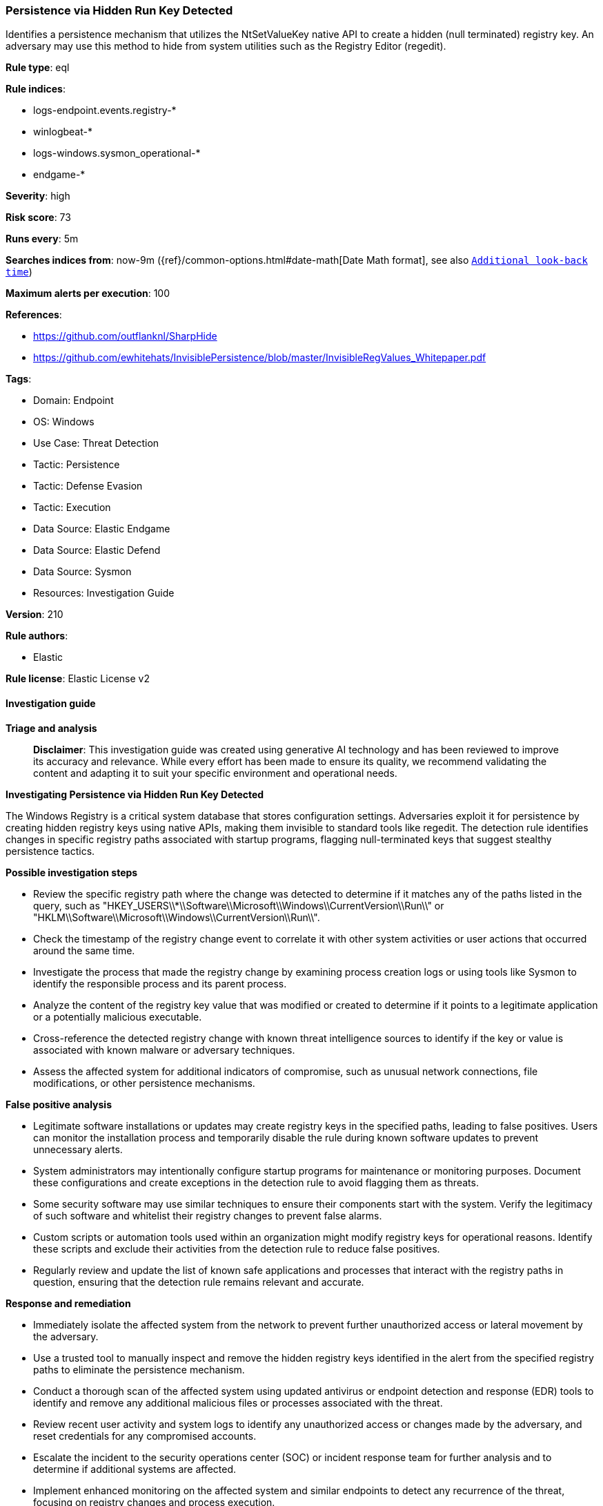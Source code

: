 [[prebuilt-rule-8-14-21-persistence-via-hidden-run-key-detected]]
=== Persistence via Hidden Run Key Detected

Identifies a persistence mechanism that utilizes the NtSetValueKey native API to create a hidden (null terminated) registry key. An adversary may use this method to hide from system utilities such as the Registry Editor (regedit).

*Rule type*: eql

*Rule indices*: 

* logs-endpoint.events.registry-*
* winlogbeat-*
* logs-windows.sysmon_operational-*
* endgame-*

*Severity*: high

*Risk score*: 73

*Runs every*: 5m

*Searches indices from*: now-9m ({ref}/common-options.html#date-math[Date Math format], see also <<rule-schedule, `Additional look-back time`>>)

*Maximum alerts per execution*: 100

*References*: 

* https://github.com/outflanknl/SharpHide
* https://github.com/ewhitehats/InvisiblePersistence/blob/master/InvisibleRegValues_Whitepaper.pdf

*Tags*: 

* Domain: Endpoint
* OS: Windows
* Use Case: Threat Detection
* Tactic: Persistence
* Tactic: Defense Evasion
* Tactic: Execution
* Data Source: Elastic Endgame
* Data Source: Elastic Defend
* Data Source: Sysmon
* Resources: Investigation Guide

*Version*: 210

*Rule authors*: 

* Elastic

*Rule license*: Elastic License v2


==== Investigation guide



*Triage and analysis*


> **Disclaimer**:
> This investigation guide was created using generative AI technology and has been reviewed to improve its accuracy and relevance. While every effort has been made to ensure its quality, we recommend validating the content and adapting it to suit your specific environment and operational needs.


*Investigating Persistence via Hidden Run Key Detected*


The Windows Registry is a critical system database that stores configuration settings. Adversaries exploit it for persistence by creating hidden registry keys using native APIs, making them invisible to standard tools like regedit. The detection rule identifies changes in specific registry paths associated with startup programs, flagging null-terminated keys that suggest stealthy persistence tactics.


*Possible investigation steps*


- Review the specific registry path where the change was detected to determine if it matches any of the paths listed in the query, such as "HKEY_USERS\\*\\Software\\Microsoft\\Windows\\CurrentVersion\\Run\\" or "HKLM\\Software\\Microsoft\\Windows\\CurrentVersion\\Run\\".
- Check the timestamp of the registry change event to correlate it with other system activities or user actions that occurred around the same time.
- Investigate the process that made the registry change by examining process creation logs or using tools like Sysmon to identify the responsible process and its parent process.
- Analyze the content of the registry key value that was modified or created to determine if it points to a legitimate application or a potentially malicious executable.
- Cross-reference the detected registry change with known threat intelligence sources to identify if the key or value is associated with known malware or adversary techniques.
- Assess the affected system for additional indicators of compromise, such as unusual network connections, file modifications, or other persistence mechanisms.


*False positive analysis*


- Legitimate software installations or updates may create registry keys in the specified paths, leading to false positives. Users can monitor the installation process and temporarily disable the rule during known software updates to prevent unnecessary alerts.
- System administrators may intentionally configure startup programs for maintenance or monitoring purposes. Document these configurations and create exceptions in the detection rule to avoid flagging them as threats.
- Some security software may use similar techniques to ensure their components start with the system. Verify the legitimacy of such software and whitelist their registry changes to prevent false alarms.
- Custom scripts or automation tools used within an organization might modify registry keys for operational reasons. Identify these scripts and exclude their activities from the detection rule to reduce false positives.
- Regularly review and update the list of known safe applications and processes that interact with the registry paths in question, ensuring that the detection rule remains relevant and accurate.


*Response and remediation*


- Immediately isolate the affected system from the network to prevent further unauthorized access or lateral movement by the adversary.
- Use a trusted tool to manually inspect and remove the hidden registry keys identified in the alert from the specified registry paths to eliminate the persistence mechanism.
- Conduct a thorough scan of the affected system using updated antivirus or endpoint detection and response (EDR) tools to identify and remove any additional malicious files or processes associated with the threat.
- Review recent user activity and system logs to identify any unauthorized access or changes made by the adversary, and reset credentials for any compromised accounts.
- Escalate the incident to the security operations center (SOC) or incident response team for further analysis and to determine if additional systems are affected.
- Implement enhanced monitoring on the affected system and similar endpoints to detect any recurrence of the threat, focusing on registry changes and process execution.
- Update and reinforce endpoint security configurations to prevent similar persistence techniques, such as enabling registry auditing and restricting access to critical registry paths.

==== Setup



*Setup*


If enabling an EQL rule on a non-elastic-agent index (such as beats) for versions <8.2,
events will not define `event.ingested` and default fallback for EQL rules was not added until version 8.2.
Hence for this rule to work effectively, users will need to add a custom ingest pipeline to populate
`event.ingested` to @timestamp.
For more details on adding a custom ingest pipeline refer - https://www.elastic.co/guide/en/fleet/current/data-streams-pipeline-tutorial.html


==== Rule query


[source, js]
----------------------------------
/* Registry Path ends with backslash */
registry where host.os.type == "windows" and event.type == "change" and length(registry.data.strings) > 0 and
 registry.path : ("HKEY_USERS\\*\\Software\\Microsoft\\Windows\\CurrentVersion\\Run\\",
                  "HKU\\*\\Software\\Microsoft\\Windows\\CurrentVersion\\Run\\",
                  "HKLM\\Software\\Microsoft\\Windows\\CurrentVersion\\Run\\",
                  "HKLM\\Software\\WOW6432Node\\Microsoft\\Windows\\CurrentVersion\\Run\\",
                  "HKEY_USERS\\*\\Software\\Microsoft\\Windows\\CurrentVersion\\Policies\\Explorer\\Run\\",
                  "HKU\\*\\Software\\Microsoft\\Windows\\CurrentVersion\\Policies\\Explorer\\Run\\",
                  "\\REGISTRY\\MACHINE\\Software\\Microsoft\\Windows\\CurrentVersion\\Policies\\Explorer\\Run\\",
                  "\\REGISTRY\\USER\\*\\Software\\Microsoft\\Windows\\CurrentVersion\\Run\\",
                  "\\REGISTRY\\MACHINE\\Software\\Microsoft\\Windows\\CurrentVersion\\Run\\",
                  "\\REGISTRY\\MACHINE\\Software\\WOW6432Node\\Microsoft\\Windows\\CurrentVersion\\Run\\",
                  "\\REGISTRY\\USER\\*\\Software\\Microsoft\\Windows\\CurrentVersion\\Policies\\Explorer\\Run\\",
                  "\\REGISTRY\\MACHINE\\Software\\Microsoft\\Windows\\CurrentVersion\\Policies\\Explorer\\Run\\")

----------------------------------

*Framework*: MITRE ATT&CK^TM^

* Tactic:
** Name: Persistence
** ID: TA0003
** Reference URL: https://attack.mitre.org/tactics/TA0003/
* Technique:
** Name: Boot or Logon Autostart Execution
** ID: T1547
** Reference URL: https://attack.mitre.org/techniques/T1547/
* Sub-technique:
** Name: Registry Run Keys / Startup Folder
** ID: T1547.001
** Reference URL: https://attack.mitre.org/techniques/T1547/001/
* Tactic:
** Name: Execution
** ID: TA0002
** Reference URL: https://attack.mitre.org/tactics/TA0002/
* Technique:
** Name: Native API
** ID: T1106
** Reference URL: https://attack.mitre.org/techniques/T1106/
* Tactic:
** Name: Defense Evasion
** ID: TA0005
** Reference URL: https://attack.mitre.org/tactics/TA0005/
* Technique:
** Name: Modify Registry
** ID: T1112
** Reference URL: https://attack.mitre.org/techniques/T1112/
